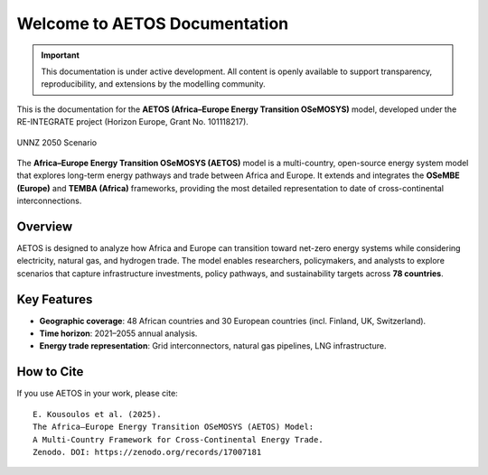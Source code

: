 Welcome to AETOS Documentation
==============================
.. important::

   This documentation is under active development. 
   All content is openly available to support transparency, reproducibility, 
   and extensions by the modelling community.

This is the documentation for the **AETOS (Africa–Europe Energy Transition OSeMOSYS)** model, 
developed under the RE-INTEGRATE project (Horizon Europe, Grant No. 101118217).

.. figure:: /_static/UNNZ2050.svg
   :width: 100%
   :align: center

   UNNZ 2050 Scenario

    
.. AETOS documentation master file

The **Africa–Europe Energy Transition OSeMOSYS (AETOS)** model is a 
multi-country, open-source energy system model that explores 
long-term energy pathways and trade between Africa and Europe.  
It extends and integrates the **OSeMBE (Europe)** and **TEMBA (Africa)** 
frameworks, providing the most detailed representation to date of 
cross-continental interconnections.

Overview
--------

AETOS is designed to analyze how Africa and Europe can transition toward 
net-zero energy systems while considering electricity, natural gas, 
and hydrogen trade. The model enables researchers, policymakers, and 
analysts to explore scenarios that capture infrastructure investments, 
policy pathways, and sustainability targets across **78 countries**.

Key Features
------------

- **Geographic coverage**: 48 African countries and 30 European countries (incl. Finland, UK, Switzerland).  
- **Time horizon**: 2021–2055 annual analysis.  
- **Energy trade representation**: Grid interconnectors, natural gas pipelines, LNG infrastructure.  


How to Cite
-----------

If you use AETOS in your work, please cite:
::

   E. Kousoulos et al. (2025). 
   The Africa–Europe Energy Transition OSeMOSYS (AETOS) Model: 
   A Multi-Country Framework for Cross-Continental Energy Trade.  
   Zenodo. DOI: https://zenodo.org/records/17007181

